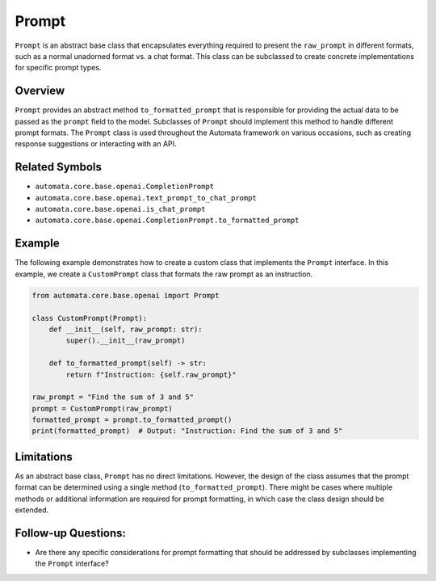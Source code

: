 Prompt
======

``Prompt`` is an abstract base class that encapsulates everything
required to present the ``raw_prompt`` in different formats, such as a
normal unadorned format vs. a chat format. This class can be subclassed
to create concrete implementations for specific prompt types.

Overview
--------

``Prompt`` provides an abstract method ``to_formatted_prompt`` that is
responsible for providing the actual data to be passed as the ``prompt``
field to the model. Subclasses of ``Prompt`` should implement this
method to handle different prompt formats. The ``Prompt`` class is used
throughout the Automata framework on various occasions, such as creating
response suggestions or interacting with an API.

Related Symbols
---------------

-  ``automata.core.base.openai.CompletionPrompt``
-  ``automata.core.base.openai.text_prompt_to_chat_prompt``
-  ``automata.core.base.openai.is_chat_prompt``
-  ``automata.core.base.openai.CompletionPrompt.to_formatted_prompt``

Example
-------

The following example demonstrates how to create a custom class that
implements the ``Prompt`` interface. In this example, we create a
``CustomPrompt`` class that formats the raw prompt as an instruction.

.. code:: python

   from automata.core.base.openai import Prompt

   class CustomPrompt(Prompt):
       def __init__(self, raw_prompt: str):
           super().__init__(raw_prompt)

       def to_formatted_prompt(self) -> str:
           return f"Instruction: {self.raw_prompt}"

   raw_prompt = "Find the sum of 3 and 5"
   prompt = CustomPrompt(raw_prompt)
   formatted_prompt = prompt.to_formatted_prompt()
   print(formatted_prompt)  # Output: "Instruction: Find the sum of 3 and 5"

Limitations
-----------

As an abstract base class, ``Prompt`` has no direct limitations.
However, the design of the class assumes that the prompt format can be
determined using a single method (``to_formatted_prompt``). There might
be cases where multiple methods or additional information are required
for prompt formatting, in which case the class design should be
extended.

Follow-up Questions:
--------------------

-  Are there any specific considerations for prompt formatting that
   should be addressed by subclasses implementing the ``Prompt``
   interface?
